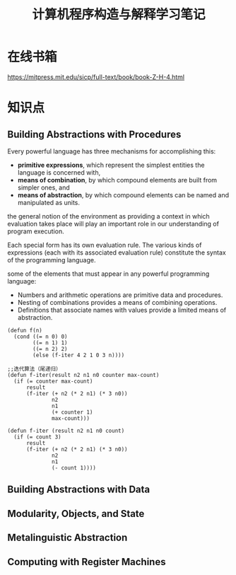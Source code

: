#+TITLE: 计算机程序构造与解释学习笔记

* 在线书箱
  https://mitpress.mit.edu/sicp/full-text/book/book-Z-H-4.html

* 知识点

** Building Abstractions with Procedures
   Every powerful language has three mechanisms for accomplishing
   this:
   - *primitive expressions*, which represent the simplest entities
     the language is concerned with, 
   - *means of combination*, by which compound elements are built from
     simpler ones, and 
   - *means of abstraction*, by which compound elements can be named
     and manipulated as units.

     
   the general notion of the environment as providing a context in
   which evaluation takes place will play an important role in our
   understanding of program execution.

   Each special form has its own evaluation rule. The various kinds of
   expressions (each with its associated evaluation rule) constitute
   the syntax of the programming language.  

   some of the elements that must appear in any powerful programming
   language:
   - Numbers and arithmetic operations are primitive data and
     procedures.
   - Nesting of combinations provides a means of combining
     operations.
   - Definitions that associate names with values provide a limited
     means of abstraction. 


   #+BEGIN_SRC common-lisp
     (defun f(n)
       (cond ((= n 0) 0)
             ((= n 1) 1)
             ((= n 2) 2)
             (else (f-iter 4 2 1 0 3 n))))

     ;;迭代算法（尾递归）
     (defun f-iter(result n2 n1 n0 counter max-count)
       (if (= counter max-count)
           result
           (f-iter (+ n2 (* 2 n1) (* 3 n0))
                   n2
                   n1
                   (+ counter 1)
                   max-count)))

     (defun f-iter (result n2 n1 n0 count)
       (if (= count 3)
           result
           (f-iter (+ n2 (* 2 n1) (* 3 n0))
                   n2
                   n1
                   (- count 1))))
   #+END_SRC

** Building Abstractions with Data

** Modularity, Objects, and State

** Metalinguistic Abstraction

** Computing with Register Machines
